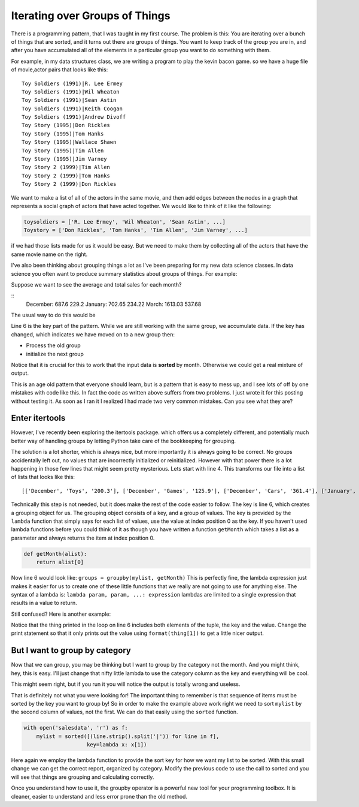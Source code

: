 .. description:: A look at the itertools groupby function, makes a common iteration pattern easy.

Iterating over Groups of Things
===============================

There is a programming pattern, that I was taught in my first course.  The problem is this:  You are iterating over a bunch of things that are sorted, and it turns out there are groups of things.  You want to keep track of the group you are in, and after you have accumulated all of the elements in a particular group you want to do something with them.

For example, in my data structures class, we are writing a program to play the kevin bacon game.  so we have a huge file of movie,actor pairs that looks like this:

::

    Toy Soldiers (1991)|R. Lee Ermey
    Toy Soldiers (1991)|Wil Wheaton
    Toy Soldiers (1991)|Sean Astin
    Toy Soldiers (1991)|Keith Coogan
    Toy Soldiers (1991)|Andrew Divoff
    Toy Story (1995)|Don Rickles
    Toy Story (1995)|Tom Hanks
    Toy Story (1995)|Wallace Shawn
    Toy Story (1995)|Tim Allen
    Toy Story (1995)|Jim Varney
    Toy Story 2 (1999)|Tim Allen
    Toy Story 2 (1999)|Tom Hanks
    Toy Story 2 (1999)|Don Rickles

We want to make a list of all of the actors in the same movie, and then add edges between the nodes in a graph that represents a social graph of actors that have acted together.   We would like to think of it like the following:

.. code-block:: python

   toysoldiers = ['R. Lee Ermey', 'Wil Wheaton', 'Sean Astin', ...]
   Toystory = ['Don Rickles', 'Tom Hanks', 'Tim Allen', 'Jim Varney', ...]

if we had those lists made for us it would be easy.  But we need to make them by collecting all of the actors that have the same movie name on the right.

I've also been thinking about grouping things a lot as I've been preparing for my new data science classes.  In data science you often want to produce summary statistics about groups of things.  For example:

.. datafile:: salesdata

   December|Toys|200.3
   December|Games|125.9
   December|Cars|361.4
   January|Games|450.9
   January|Cars|229.25
   January|Toys|22.5
   March|Games|14.73
   March|Toys|923.1
   March|Cars|675.2

Suppose we want to see the average and total sales for each month?

::
    December: 687.6 229.2
    January: 702.65 234.22
    March: 1613.03 537.68

The usual way to do this would be

.. activecode:: totalsales
   :language: python

   f = open('salesdata','r')
   prev_month, category, sales = f.readline().strip().split('|')
   saleslist = [float(sales)]
   for line in f:
        month, category, sales = line.strip().split('|')
        if month == prev_month:
            saleslist.append(float(sales))
        else:
            total = sum(saleslist)
            average = total / len(saleslist)
            print(prev_month, total, average)
            saleslist = [float(sales)]


Line 6 is the key part of the pattern.  While we are still working with the same group, we accumulate data.  If the key has changed, which indicates we have moved on to a new group then:

* Process the old group
* initialize the next group

Notice that it is crucial for this to work that the input data is **sorted** by month.  Otherwise we could get a real mixture of output.

This is an age old pattern that everyone should learn, but is a pattern that is easy to mess up, and I see lots of off by one mistakes with code like this. In fact the code as written above suffers from two problems.  I just wrote it for this posting without testing it.  As soon as I ran it I realized I had made two very common mistakes.  Can you see what they are?

.. reveal:: showmistakes

   1. Not correctly resetting ``prev_month`` we need to add the line: ``prev_month = month`` in the else clause.
   2. I have completely lost the last group!  When the for statement runs out of lines in the file, I don't get the opportunity to handle the final group!  Fixing this requires redoing the code substantially.


.. activecode:: totalsales2

   f = open('salesdata', 'r')
   prev_month, category, sales = f.readline().strip().split('|')
   saleslist = [float(sales)]
   done = False
   while not done:
       line = f.readline()
       if line:
           month, category, sales = line.strip().split('|')
       else:
           done = True
       if not done and month == prev_month:
           saleslist.append(float(sales))
       else:
           total = sum(saleslist)
           average = total / len(saleslist)
           print(prev_month, total, average)
           saleslist = [float(sales)]
           prev_month = month

Enter itertools
---------------

However, I've recently been exploring the itertools package. which offers us a completely different, and potentially much better way of handling groups by letting Python take care of the bookkeeping for grouping.

.. activecode:: totalsales
   :language: python3
   :datafile: salesdata

   from itertools import groupby

   with open('salesdata','r') as f:
       mylist = [(line.strip().split('|')) for line  in f]

   groups = groupby(mylist, key=lambda x: x[0])
   for month, group in groups:
       saleslist = [float(x[2]) for x in group]
       total = sum(saleslist)
       average = total / len(saleslist)
       print(month, total, average)

The solution is a lot shorter, which is always nice, but more importantly it is always going to be correct.  No groups accidentally left out, no values that are incorrectly initialized or reinitialized.  However with that power there is a lot happening in those few lines that might seem pretty mysterious.  Lets start with line 4.  This transforms our file into a list of lists that looks like this::

    [['December', 'Toys', '200.3'], ['December', 'Games', '125.9'], ['December', 'Cars', '361.4'], ['January', 'Games', '450.9'], ['January', 'Cars', '229.25'], ['January', 'Toys', '22.5'], ['March', 'Games', '14.73'], ['March', 'Toys', '923.1'], ['March', 'Cars', '675.2']]

Technically this step is not needed, but it does make the rest of the code easier to follow.  The key is line 6, which creates a grouping object for us. The grouping object consists of a key, and a group of values.  The key is provided by the ``lambda`` function that simply says for each list of values, use the value at index position 0 as the key.  If you haven't used lambda functions before you could think of it as though you have written a function ``getMonth`` which takes a list as a parameter and always returns the item at index position 0.

.. code-block:: python

    def getMonth(alist):
        return alist[0]

Now line 6 would look like: ``groups = groupby(mylist, getMonth)``  This is perfectly fine, the lambda expression just makes it easier for us to create one of these little functions that we really are not going to use for anything else.  The syntax of a lambda is:  ``lambda param, param, ...: expression``  lambdas are limited to a single expression that results in a value to return.

Still confused?  Here is another example:

.. activecode:: simplegrouptuple
   :language: python3

   from itertools import groupby
   tlist = [('a',1), ('a',2), ('a',3), ('b',1), ('b',2), ('c',1), ('c',2), ('c',3), ('d',1) ]

   groups = groupby(tlist, key=lambda x: x[0])
   for key, group in groups:
    print("{}:".format(key))
    for thing in group:
        print("    {}".format(thing))

Notice that the thing printed in the loop on line 6 includes both elements of the tuple, the key and the value.  Change the print statement so that it only prints out the value using ``format(thing[1])`` to get a little nicer output.

But I want to group by category
-------------------------------

Now that we can group, you may be thinking but I want to group by the category not the month.  And you might think, hey, this is easy.  I'll just change that nifty little lambda to use the category column as the key and everything will be cool.

.. activecode:: groupbycat
   :language: python3
   :datafile: salesdata

   from itertools import groupby

   with open('salesdata', 'r') as f:
       mylist = [(line.strip().split('|')) for line in f]

   print("\n".join([str(x) for x in mylist]))
   groups = groupby(mylist, key=lambda x: x[1])
   for group_key, group in groups:
       saleslist = [float(x[2]) for x in group]
       total = sum(saleslist)
       average = total / len(saleslist)
       print(group_key, total, average)

This might seem right, but if you run it you will notice the output is totally wrong and useless.

That is definitely not what you were looking for!  The important thing to remember is that sequence of items must be sorted by the key you want to group by!  So in order to make the example above work right we need to sort ``mylist`` by the second column of values, not the first.  We can do that easily using the ``sorted`` function.

.. code-block:: python

    with open('salesdata', 'r') as f:
        mylist = sorted([(line.strip().split('|')) for line in f],
                        key=lambda x: x[1])

Here again we employ the lambda function to provide the sort key for how we want my list to be sorted.  With this small change we can get the correct report, organized by category.  Modify the previous code to use the call to sorted and you will see that things are grouping and calculating correctly.

Once you understand how to use it, the groupby operator is a powerful new tool for your programming toolbox.  It is cleaner, easier to understand and less error prone than the old method.
